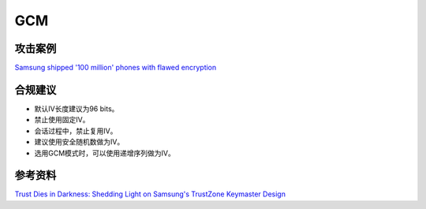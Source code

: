 GCM
===


攻击案例
--------

`Samsung shipped '100 million' phones with flawed encryption <https://www.theregister.com/2022/02/23/samsung_encryption_phones/>`_


合规建议
--------

- 默认IV长度建议为96 bits。
- 禁止使用固定IV。
- 会话过程中，禁止复用IV。
- 建议使用安全随机数做为IV。
- 选用GCM模式时，可以使用递增序列做为IV。


参考资料
--------

`Trust Dies in Darkness: Shedding Light on Samsung's TrustZone Keymaster Design <https://eprint.iacr.org/2022/208.pdf>`_

